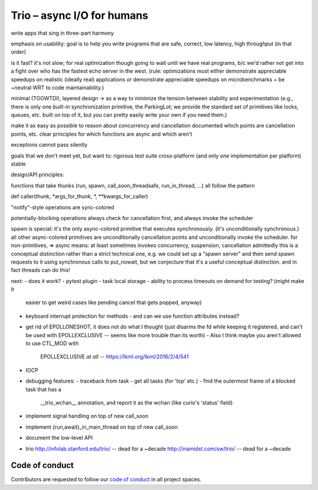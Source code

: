 Trio – async I/O for humans
===========================

write apps that sing in three-part harmony

emphasis on usability: goal is to help you write programs that are
safe, correct, low latency, high throughput
(in that order)

is it fast? it's not slow; for real optimization though going to wait
until we have real programs, b/c we'd rather not get into a fight over
who has the fastest echo server in the west. (rule: optimizations must
either demonstrate appreciable speedups on realistic (ideally real)
applications *or* demonstrate appreciable speedups on
microbenchmarks + be ~neutral WRT to code maintainability.)

minimal (TOOWTDI), layered design
-> as a way to minimize the tension between stability and experimentation
(e.g., there is only one *built-in* synchronization primitive, the
ParkingLot; we provide the standard set of primitives like locks,
queues, etc. built on top of it, but you can pretty easily write your
own if you need them.)

make it as easy as possible to reason about concurrency and
cancellation
documented which points are cancellation points, etc.
clear principles for which functions are async and which aren't

exceptions cannot pass silently

goals that we don't meet yet, but want to:
rigorous test suite
cross-platform (and only *one* implementation per platform)
stable



design/API principles:

functions that take thunks (run, spawn, call_soon_threadsafe,
run_in_thread, ...) all follow the pattern

def caller(thunk, *args_for_thunk, *, **kwargs_for_caller)


"notify"-style operations are sync-colored

potentially-blocking operations always check for cancellation first,
and always invoke the scheduler


spawn is special: it's the only async-colored primitive that executes
synchronously. (it's unconditionally synchronous.)
all other async-colored primitives are unconditionally cancellation
points and unconditionally invoke the scheduler.
for non-primitives,
=> async means: at least sometimes invokes concurrency, suspension,
cancellation
admittedly this is a conceptual distinction rather than a strict
technical one, e.g. we could set up a "spawn server" and then send
spawn requests to it using synchronous calls to put_nowait, but we
conjecture that it's a useful conceptual distinction.
and in fact threads can do this!


next:
- does it work?
- pytest plugin
- task local storage
- ability to process timeouts on demand for testing? (might make it
  easier to get weird cases like pending cancel that gets popped,
  anyway)
- keyboard interrupt protection for methods
  - and can we use function attributes instead?
- get rid of EPOLLONESHOT, it does not do what I thought (just disarms
  the fd while keeping it registered, and can't be used with
  EPOLLEXCLUSIVE -- seems like more trouble than its worth)
  - Also I think maybe you aren't allowed to use CTL_MOD with
    EPOLLEXCLUSIVE *at all* -- https://lkml.org/lkml/2016/2/4/541
- IOCP
- debugging features:
  - traceback from task
  - get all tasks (for 'top' etc.)
  - find the outermost frame of a blocked task that has a
    __trio_wchan__ annotation, and report it as the wchan (like
    curio's 'status' field)
- implement signal handling on top of new call_soon
- implement {run,await}_in_main_thread on top of new call_soon
- document the low-level API

- trio
  http://infolab.stanford.edu/trio/ -- dead for a ~decade
  http://inamidst.com/sw/trio/ -- dead for a ~decade


Code of conduct
---------------

Contributors are requested to follow our `code of conduct
<https://github.com/njsmith/trio/blob/master/CODE_OF_CONDUCT.md>`__ in
all project spaces.
